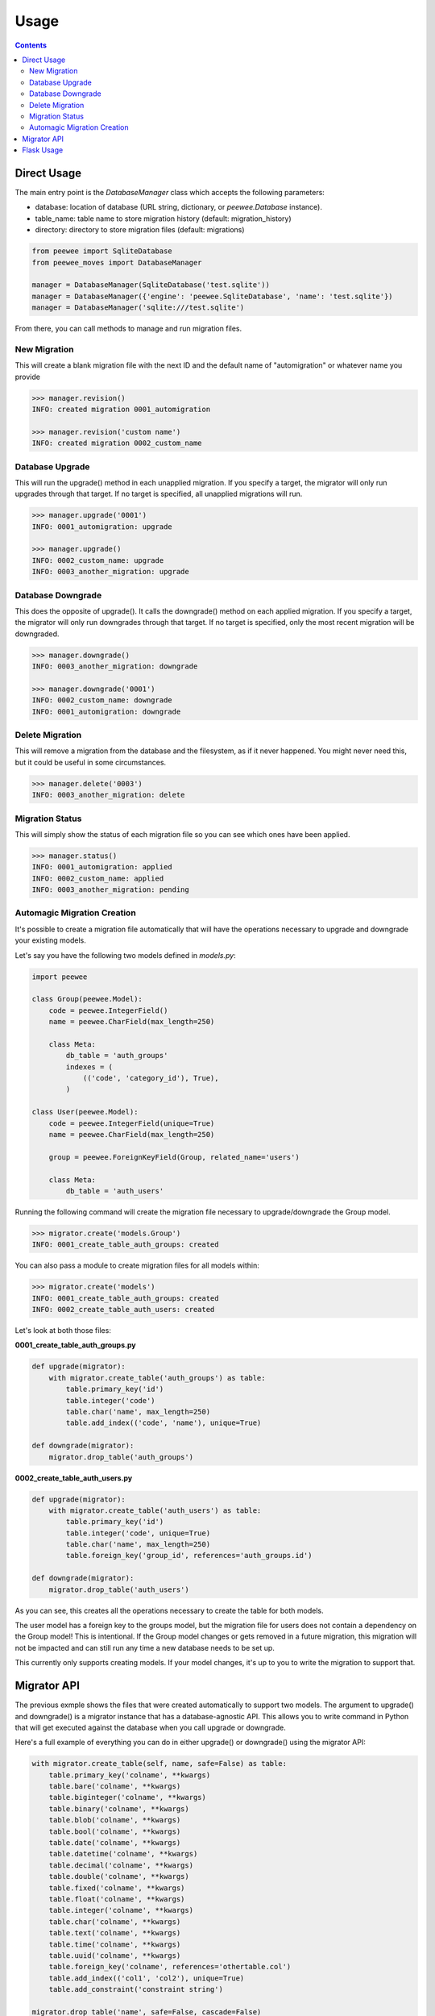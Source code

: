 Usage
#####

.. contents::

Direct Usage
============

The main entry point is the `DatabaseManager` class which accepts the following parameters:

- database: location of database (URL string, dictionary, or `peewee.Database` instance).
- table_name: table name to store migration history (default: migration_history)
- directory: directory to store migration files (default: migrations)

.. code:: python

    from peewee import SqliteDatabase
    from peewee_moves import DatabaseManager

    manager = DatabaseManager(SqliteDatabase('test.sqlite'))
    manager = DatabaseManager({'engine': 'peewee.SqliteDatabase', 'name': 'test.sqlite'})
    manager = DatabaseManager('sqlite:///test.sqlite')

From there, you can call methods to manage and run migration files.

New Migration
-------------

This will create a blank migration file with the next ID and the default name of "automigration"
or whatever name you provide

.. code:: console

    >>> manager.revision()
    INFO: created migration 0001_automigration

    >>> manager.revision('custom name')
    INFO: created migration 0002_custom_name

Database Upgrade
----------------

This will run the upgrade() method in each unapplied migration. If you specify a target, the
migrator will only run upgrades through that target. If no target is specified, all unapplied
migrations will run.

.. code:: console

    >>> manager.upgrade('0001')
    INFO: 0001_automigration: upgrade

    >>> manager.upgrade()
    INFO: 0002_custom_name: upgrade
    INFO: 0003_another_migration: upgrade

Database Downgrade
------------------

This does the opposite of upgrade(). It calls the downgrade() method on each applied migration. If
you specify a target, the migrator will only run downgrades through that target. If no target is
specified, only the most recent migration will be downgraded.

.. code:: console

    >>> manager.downgrade()
    INFO: 0003_another_migration: downgrade

    >>> manager.downgrade('0001')
    INFO: 0002_custom_name: downgrade
    INFO: 0001_automigration: downgrade

Delete Migration
----------------

This will remove a migration from the database and the filesystem, as if it never happened. You
might never need this, but it could be useful in some circumstances.

.. code:: console

    >>> manager.delete('0003')
    INFO: 0003_another_migration: delete

Migration Status
----------------

This will simply show the status of each migration file so you can see which ones have been applied.

.. code:: console

    >>> manager.status()
    INFO: 0001_automigration: applied
    INFO: 0002_custom_name: applied
    INFO: 0003_another_migration: pending

Automagic Migration Creation
----------------------------

It's possible to create a migration file automatically that will have the operations necessary to
upgrade and downgrade your existing models.

Let's say you have the following two models defined in `models.py`:

.. code:: python

    import peewee

    class Group(peewee.Model):
        code = peewee.IntegerField()
        name = peewee.CharField(max_length=250)

        class Meta:
            db_table = 'auth_groups'
            indexes = (
                (('code', 'category_id'), True),
            )

    class User(peewee.Model):
        code = peewee.IntegerField(unique=True)
        name = peewee.CharField(max_length=250)

        group = peewee.ForeignKeyField(Group, related_name='users')

        class Meta:
            db_table = 'auth_users'

Running the following command will create the migration file necessary to upgrade/downgrade the
Group model.

.. code:: python

    >>> migrator.create('models.Group')
    INFO: 0001_create_table_auth_groups: created

You can also pass a module to create migration files for all models within:

.. code:: python

    >>> migrator.create('models')
    INFO: 0001_create_table_auth_groups: created
    INFO: 0002_create_table_auth_users: created

Let's look at both those files:

**0001_create_table_auth_groups.py**

.. code:: python

    def upgrade(migrator):
        with migrator.create_table('auth_groups') as table:
            table.primary_key('id')
            table.integer('code')
            table.char('name', max_length=250)
            table.add_index(('code', 'name'), unique=True)

    def downgrade(migrator):
        migrator.drop_table('auth_groups')

**0002_create_table_auth_users.py**

.. code:: python

    def upgrade(migrator):
        with migrator.create_table('auth_users') as table:
            table.primary_key('id')
            table.integer('code', unique=True)
            table.char('name', max_length=250)
            table.foreign_key('group_id', references='auth_groups.id')

    def downgrade(migrator):
        migrator.drop_table('auth_users')

As you can see, this creates all the operations necessary to create the table for both models.

The user model has a foreign key to the groups model, but the migration file for users does not
contain a dependency on the Group model! This is intentional. If the Group model changes or gets
removed in a future migration, this migration will not be impacted and can still run any time
a new database needs to be set up.

This currently only supports creating models. If your model changes, it's up to you to write the
migration to support that.

Migrator API
=======================

The previous exmple shows the files that were created automatically to support two models. The
argument to upgrade() and downgrade() is a migrator instance that has a database-agnostic API.
This allows you to write command in Python that will get executed against the database when you
call upgrade or downgrade.

Here's a full example of everything you can do in either upgrade() or downgrade() using the migrator
API:

.. code:: python

    with migrator.create_table(self, name, safe=False) as table:
        table.primary_key('colname', **kwargs)
        table.bare('colname', **kwargs)
        table.biginteger('colname', **kwargs)
        table.binary('colname', **kwargs)
        table.blob('colname', **kwargs)
        table.bool('colname', **kwargs)
        table.date('colname', **kwargs)
        table.datetime('colname', **kwargs)
        table.decimal('colname', **kwargs)
        table.double('colname', **kwargs)
        table.fixed('colname', **kwargs)
        table.float('colname', **kwargs)
        table.integer('colname', **kwargs)
        table.char('colname', **kwargs)
        table.text('colname', **kwargs)
        table.time('colname', **kwargs)
        table.uuid('colname', **kwargs)
        table.foreign_key('colname', references='othertable.col')
        table.add_index(('col1', 'col2'), unique=True)
        table.add_constraint('constraint string')

    migrator.drop_table('name', safe=False, cascade=False)
    migrator.add_column('table', 'name', 'type', **kwargs)
    migrator.drop_column('table', 'name', 'field', cascade=True)
    migrator.rename_column('table', 'old_name', 'new_name')
    migrator.rename('table', 'old_name', 'new_name')
    migrator.add_not_null('table', 'column')
    migrator.drop_not_null('table', 'column')
    migrator.add_index('table', 'columns', unique=False)
    migrator.drop_index('table', 'index_name')
    cursor = migrator.execute_sql(sql, params=None)

The kwargs are passed to the field as they would be if you were defining
the field on the model itself.

The migrator.execute_sql allows for writing direct SQL if you need to. There's nothing stopping
you from writing something specific to your database engine using this method.

And remember, the migration files are just Python! So you can import and run other Python code
if needed.

Flask Usage
===========

This package includes an interface to Flask versions 0.11 or later using Click which provides an
easy-to-use command line interface.

If you are using Flask 0.10, you can use backported integration via Flask-CLI.

Flask-Moves will automatically add the command to the cli if it detects that Click is available.

.. code:: console

    flask db --help

This gives you the following command line interface:

.. code:: console

    $ flask db --help
    Usage: flask db [OPTIONS] COMMAND [ARGS]...

      Run Peewee migration commands.

    Options:
      --help  Show this message and exit.

    Commands:
      create     Create a migration based on an existing...
      delete     Delete the target migration from the...
      downgrade  Run database downgrades.
      info       Show information about the current database.
      revision   Create a blank migration file.
      status     Show information about the database.
      upgrade    Run database upgrades.

This should look very similar since it uses the same commands we just looked at!

For example, to create the migration for User model would look like this:

.. code:: console

    $ flask db create models.User
    INFO: 0003_create_table_user: created

And to create a blank migration with a custom name would look like this:

.. code:: console

    $ flask db revision "custom revision"
    INFO: 0004_custom_revision: created
